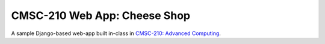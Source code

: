 =============================
CMSC-210 Web App: Cheese Shop
=============================

A sample Django-based web-app built in-class in `CMSC-210: Advanced Computing <https://mazelife.github.io/cmsc-210/>`_.